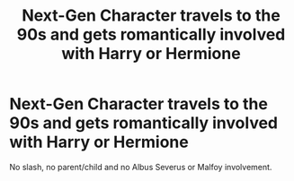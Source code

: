 #+TITLE: Next-Gen Character travels to the 90s and gets romantically involved with Harry or Hermione

* Next-Gen Character travels to the 90s and gets romantically involved with Harry or Hermione
:PROPERTIES:
:Author: Hellstrike
:Score: 0
:DateUnix: 1542919741.0
:DateShort: 2018-Nov-23
:FlairText: Request
:END:
No slash, no parent/child and no Albus Severus or Malfoy involvement.

